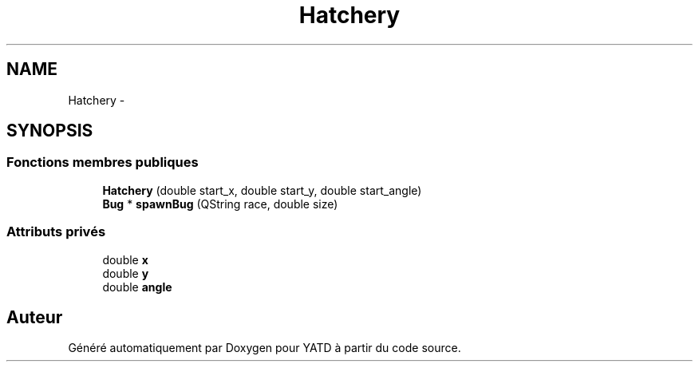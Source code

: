 .TH "Hatchery" 3 "Mon Jun 6 2011" "Version 0.9" "YATD" \" -*- nroff -*-
.ad l
.nh
.SH NAME
Hatchery \- 
.SH SYNOPSIS
.br
.PP
.SS "Fonctions membres publiques"

.in +1c
.ti -1c
.RI "\fBHatchery\fP (double start_x, double start_y, double start_angle)"
.br
.ti -1c
.RI "\fBBug\fP * \fBspawnBug\fP (QString race, double size)"
.br
.in -1c
.SS "Attributs privés"

.in +1c
.ti -1c
.RI "double \fBx\fP"
.br
.ti -1c
.RI "double \fBy\fP"
.br
.ti -1c
.RI "double \fBangle\fP"
.br
.in -1c

.SH "Auteur"
.PP 
Généré automatiquement par Doxygen pour YATD à partir du code source.
